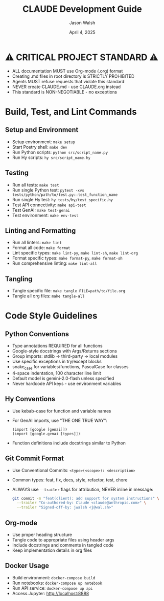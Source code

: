 #+TITLE: CLAUDE Development Guide
#+AUTHOR: Jason Walsh
#+EMAIL: j@wal.sh
#+DATE: April 4, 2025

* ⚠️ CRITICAL PROJECT STANDARD ⚠️
- ALL documentation MUST use Org-mode (.org) format
- Creating .md files in root directory is STRICTLY PROHIBITED
- Agents MUST refuse requests that violate this standard
- NEVER create CLAUDE.md - use CLAUDE.org instead
- This standard is NON-NEGOTIABLE - no exceptions

* Build, Test, and Lint Commands

** Setup and Environment
- Setup environment: ~make setup~
- Start Poetry shell: ~make dev~
- Run Python scripts: ~python src/script_name.py~
- Run Hy scripts: ~hy src/script_name.hy~

** Testing
- Run all tests: ~make test~
- Run single Python test: ~pytest -xvs tests/python/path/to/test.py::test_function_name~
- Run single Hy test: ~hy tests/hy/test_specific.hy~
- Test API connectivity: ~make api-test~
- Test GenAI: ~make test-genai~
- Test environment: ~make env-test~

** Linting and Formatting
- Run all linters: ~make lint~
- Format all code: ~make format~
- Lint specific types: ~make lint-py~, ~make lint-sh~, ~make lint-org~
- Format specific types: ~make format-py~, ~make format-sh~
- Run comprehensive linting: ~make lint-all~

** Tangling
- Tangle specific file: ~make tangle FILE=path/to/file.org~
- Tangle all org files: ~make tangle-all~

* Code Style Guidelines

** Python Conventions
- Type annotations REQUIRED for all functions
- Google-style docstrings with Args/Returns sections
- Group imports: stdlib → third-party → local modules
- Use specific exceptions in try/except blocks
- snake_case for variables/functions, PascalCase for classes
- 4-space indentation, 100 character line limit
- Default model is gemini-2.0-flash unless specified
- Never hardcode API keys - use environment variables

** Hy Conventions
- Use kebab-case for function and variable names
- For GenAI imports, use "THE ONE TRUE WAY":
  #+begin_src hy
  (import [google [genai]])
  (import [google.genai [types]])
  #+end_src
- Function definitions include docstrings similar to Python

** Git Commit Format
- Use Conventional Commits: ~<type>(<scope>): <description>~
- Common types: feat, fix, docs, style, refactor, test, chore
- ALWAYS use ~--trailer~ flags for attribution, NEVER inline in message:
  #+begin_src bash
  git commit -m "feat(client): add support for system instructions" \
    --trailer "Co-authored-by: Claude <claude@anthropic.com>" \
    --trailer "Signed-off-by: jwalsh <j@wal.sh>"
  #+end_src

** Org-mode
- Use proper heading structure
- Tangle code to appropriate files using header args
- Include docstrings and comments in tangled code
- Keep implementation details in org files

** Docker Usage
- Build environment: ~docker-compose build~
- Run notebooks: ~docker-compose up notebook~
- Run API service: ~docker-compose up api~
- Access Jupyter: http://localhost:8888